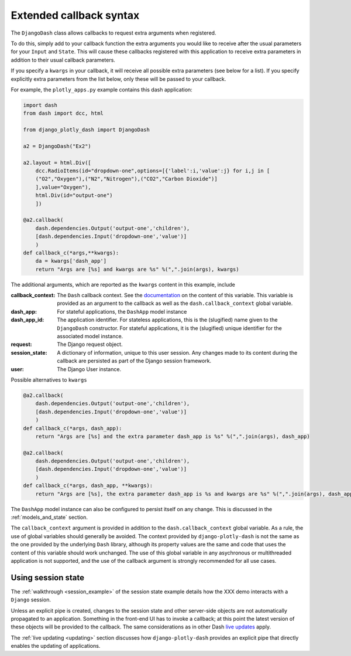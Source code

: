 .. _extended_callbacks:

Extended callback syntax
========================

The ``DjangoDash`` class allows callbacks to request extra arguments when registered.

To do this, simply add to your callback function the extra arguments you would like to receive
after the usual parameters for your ``Input`` and ``State``.
This will cause these callbacks registered with this application to receive extra parameters
in addition to their usual callback parameters.

If you specify a ``kwargs`` in your callback, it will receive all possible extra parameters (see below for a list).
If you specify explicitly extra parameters from the list below, only these will be passed to your callback.

For example, the ``plotly_apps.py`` example contains this dash application:

.. code-block:: python

  import dash
  from dash import dcc, html

  from django_plotly_dash import DjangoDash

  a2 = DjangoDash("Ex2")

  a2.layout = html.Div([
      dcc.RadioItems(id="dropdown-one",options=[{'label':i,'value':j} for i,j in [
      ("O2","Oxygen"),("N2","Nitrogen"),("CO2","Carbon Dioxide")]
      ],value="Oxygen"),
      html.Div(id="output-one")
      ])

  @a2.callback(
      dash.dependencies.Output('output-one','children'),
      [dash.dependencies.Input('dropdown-one','value')]
      )
  def callback_c(*args,**kwargs):
      da = kwargs['dash_app']
      return "Args are [%s] and kwargs are %s" %(",".join(args), kwargs)

The additional arguments, which are reported as the ``kwargs`` content in this example, include

:callback_context: The ``Dash`` callback context. See the `documentation <https://dash.plotly.com/advanced-callbacks>`_ on the content of
                   this variable. This variable is provided as an argument to the callback as well as
                   the ``dash.callback_context`` global variable.
:dash_app: For stateful applications, the ``DashApp`` model instance
:dash_app_id: The application identifier. For stateless applications, this is the (slugified) name given to the ``DjangoDash`` constructor.
              For stateful applications, it is the (slugified) unique identifier for the associated model instance.
:request: The Django request object.
:session_state: A dictionary of information, unique to this user session. Any changes made to its content during the
                callback are persisted as part of the Django session framework.
:user: The Django User instance.

Possible alternatives to ``kwargs``

.. code-block:: python

  @a2.callback(
      dash.dependencies.Output('output-one','children'),
      [dash.dependencies.Input('dropdown-one','value')]
      )
  def callback_c(*args, dash_app):
      return "Args are [%s] and the extra parameter dash_app is %s" %(",".join(args), dash_app)

  @a2.callback(
      dash.dependencies.Output('output-one','children'),
      [dash.dependencies.Input('dropdown-one','value')]
      )
  def callback_c(*args, dash_app, **kwargs):
      return "Args are [%s], the extra parameter dash_app is %s and kwargs are %s" %(",".join(args), dash_app, kwargs)


The ``DashApp`` model instance can also be configured to persist itself on any change. This is discussed
in the :ref:`models_and_state` section.

The ``callback_context`` argument is provided in addition to the ``dash.callback_context`` global variable. As a rule, the use of
global variables should generally be avoided. The context provided by ``django-plotly-dash`` is not the same as the one
provided by the underlying ``Dash`` library, although its property values are the same and code that uses the content of this
variable should work unchanged. The use of
this global variable in any asychronous or multithreaded application is not
supported, and the use of the callback argument is strongly recommended for all use cases.


.. _using_session_state:
Using session state
-------------------

The :ref:`walkthrough <session_example>` of the session state example details how
the XXX demo interacts with a ``Django`` session.

Unless an explicit pipe is created, changes to the session state and other server-side objects are not automatically
propagated to an application. Something in the front-end UI has to invoke a callback; at this point the
latest version of these objects will be provided to the callback. The same considerations
as in other Dash `live updates <https://dash.plot.ly/live-updates>`_ apply.

The :ref:`live updating <updating>` section discusses how ``django-plotly-dash`` provides
an explicit pipe that directly enables the updating of applications.
